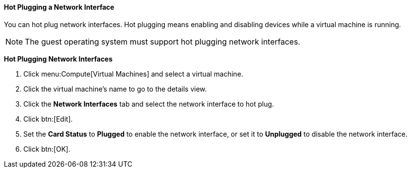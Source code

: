 [[Hot_Plugging_Network_Interfaces]]
==== Hot Plugging a Network Interface

You can hot plug network interfaces. Hot plugging means enabling and disabling devices while a virtual machine is running.

[NOTE]
====
The guest operating system must support hot plugging network interfaces.
====


*Hot Plugging Network Interfaces*

. Click menu:Compute[Virtual Machines] and select a virtual machine.
. Click the virtual machine's name to go to the details view.
. Click the *Network Interfaces* tab and select the network interface to hot plug.
. Click btn:[Edit].
. Set the *Card Status* to *Plugged* to enable the network interface, or set it to *Unplugged* to disable the network interface.
. Click btn:[OK].
